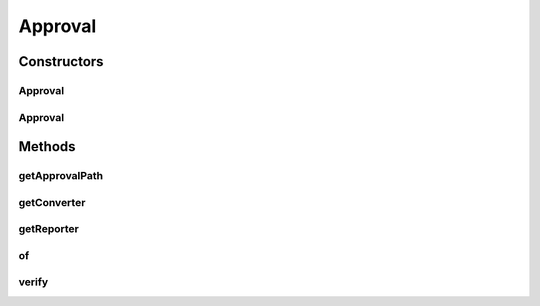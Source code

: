 .. java:import:: com.nikolavp.approval.converters Converter

.. java:import:: com.nikolavp.approval.converters Converters

.. java:import:: java.io File

.. java:import:: java.io IOException

.. java:import:: java.nio.file FileSystems

.. java:import:: java.nio.file Path

.. java:import:: java.util Arrays

Approval
========

.. java:package:: com.nikolavp.approval
   :noindex:

.. java:type:: public class Approval<T>

   The main entry point class for each approval process. This is the main service class that is doing the hard work - it calls other classes for custom logic based on the object that is approved. Created by nikolavp on 1/29/14.

   :param <T>: the type of the object that will be approved by this \ :java:ref:`Approval`\

Constructors
------------
Approval
^^^^^^^^

.. java:constructor::  Approval(Reporter reporter, Converter<T> converter)
   :outertype: Approval

   Create a new object that will be able to approve "things" for you.

   :param reporter: a reporter that will be notified as needed for approval events
   :param converter: a converter that will be responsible for converting the type for approval to raw form

Approval
^^^^^^^^

.. java:constructor::  Approval(Reporter reporter, Converter<T> converter, FileSystemUtils fileSystemReadWriter)
   :outertype: Approval

   This ctor is for testing only.

Methods
-------
getApprovalPath
^^^^^^^^^^^^^^^

.. java:method:: public static Path getApprovalPath(Path filePath)
   :outertype: Approval

   Get the path for approval from the original file path.

   :param filePath: the original path to value
   :return: the path for approval

getConverter
^^^^^^^^^^^^

.. java:method::  Converter<T> getConverter()
   :outertype: Approval

getReporter
^^^^^^^^^^^

.. java:method::  Reporter getReporter()
   :outertype: Approval

of
^^

.. java:method:: public static <T> ApprovalBuilder<T> of(Class<T> clazz)
   :outertype: Approval

   Create a new approval builder that will be able to approve objects from the specified class type.

   :param clazz: the class object for the things you will be approving
   :param <T>: the type of the objects you will be approving
   :return: an approval builder that will be able to construct an \ :java:ref:`Approval`\  for your objects

verify
^^^^^^

.. java:method:: public void verify(T value, Path filePath)
   :outertype: Approval

   Verify the value that was passed in.

   :param value: the value object to be approved
   :param filePath: the path where the value will be kept for further approval

